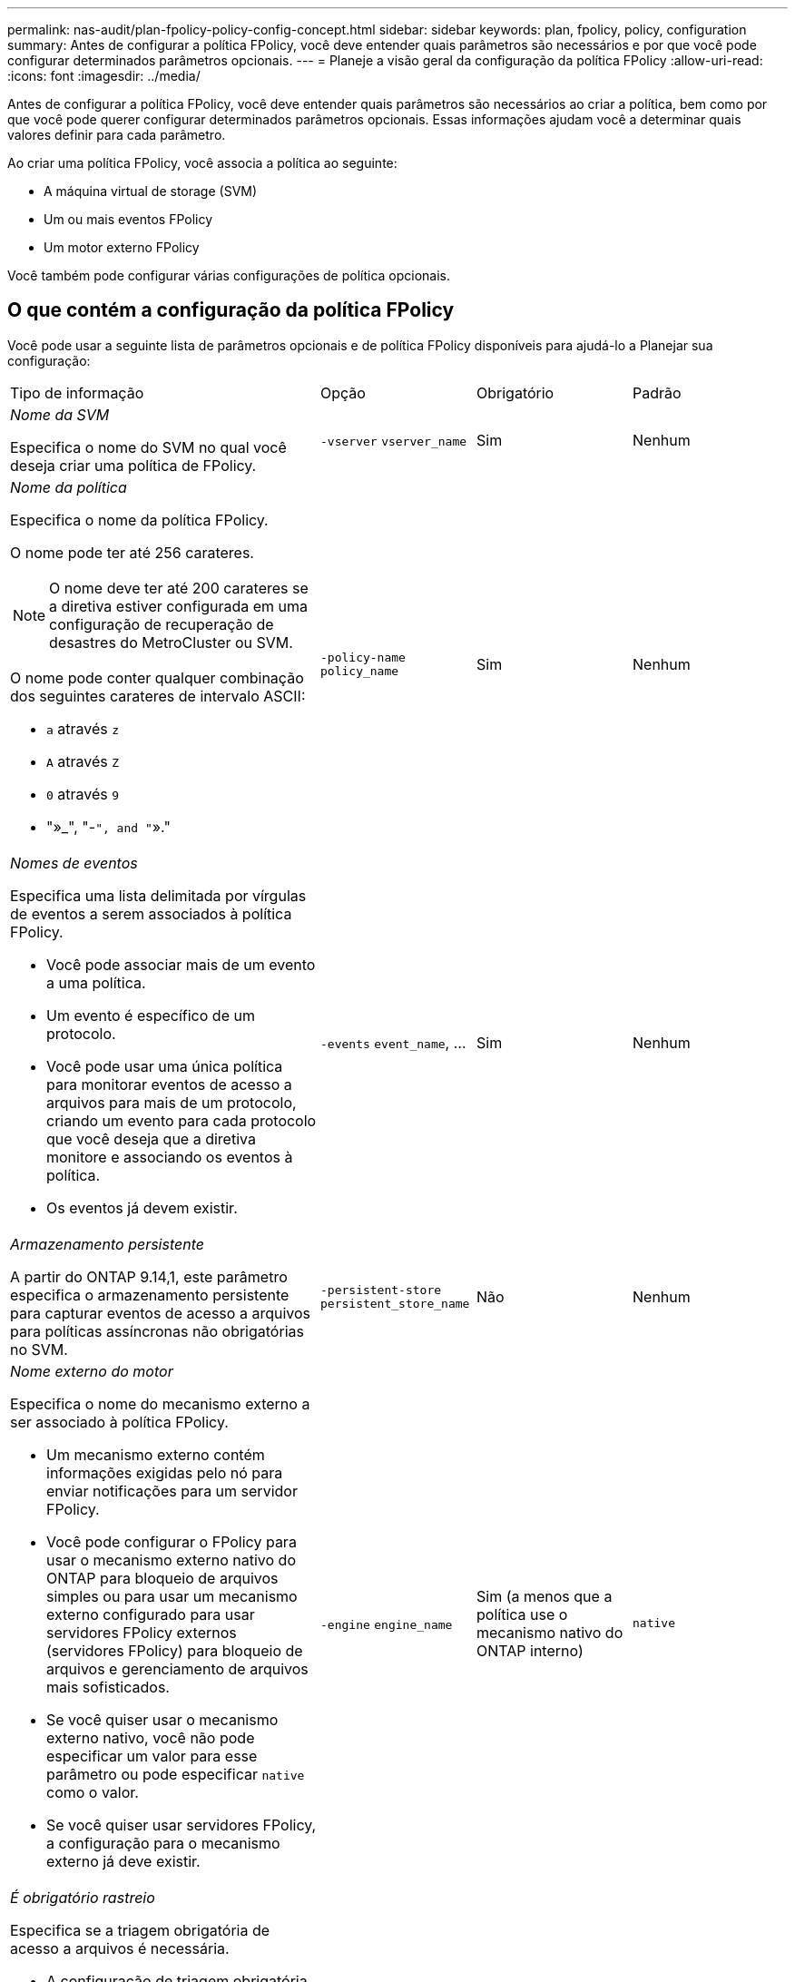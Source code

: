 ---
permalink: nas-audit/plan-fpolicy-policy-config-concept.html 
sidebar: sidebar 
keywords: plan, fpolicy, policy, configuration 
summary: Antes de configurar a política FPolicy, você deve entender quais parâmetros são necessários e por que você pode configurar determinados parâmetros opcionais. 
---
= Planeje a visão geral da configuração da política FPolicy
:allow-uri-read: 
:icons: font
:imagesdir: ../media/


[role="lead"]
Antes de configurar a política FPolicy, você deve entender quais parâmetros são necessários ao criar a política, bem como por que você pode querer configurar determinados parâmetros opcionais. Essas informações ajudam você a determinar quais valores definir para cada parâmetro.

Ao criar uma política FPolicy, você associa a política ao seguinte:

* A máquina virtual de storage (SVM)
* Um ou mais eventos FPolicy
* Um motor externo FPolicy


Você também pode configurar várias configurações de política opcionais.



== O que contém a configuração da política FPolicy

Você pode usar a seguinte lista de parâmetros opcionais e de política FPolicy disponíveis para ajudá-lo a Planejar sua configuração:

[cols="40,20,20,20"]
|===


| Tipo de informação | Opção | Obrigatório | Padrão 


 a| 
_Nome da SVM_

Especifica o nome do SVM no qual você deseja criar uma política de FPolicy.
 a| 
`-vserver` `vserver_name`
 a| 
Sim
 a| 
Nenhum



 a| 
_Nome da política_

Especifica o nome da política FPolicy.

O nome pode ter até 256 carateres.

[NOTE]
====
O nome deve ter até 200 carateres se a diretiva estiver configurada em uma configuração de recuperação de desastres do MetroCluster ou SVM.

====
O nome pode conter qualquer combinação dos seguintes carateres de intervalo ASCII:

* `a` através `z`
* `A` através `Z`
* `0` através `9`
* "»_", "-`", and "`»."

 a| 
`-policy-name` `policy_name`
 a| 
Sim
 a| 
Nenhum



 a| 
_Nomes de eventos_

Especifica uma lista delimitada por vírgulas de eventos a serem associados à política FPolicy.

* Você pode associar mais de um evento a uma política.
* Um evento é específico de um protocolo.
* Você pode usar uma única política para monitorar eventos de acesso a arquivos para mais de um protocolo, criando um evento para cada protocolo que você deseja que a diretiva monitore e associando os eventos à política.
* Os eventos já devem existir.

 a| 
`-events` `event_name`, ...
 a| 
Sim
 a| 
Nenhum



 a| 
_Armazenamento persistente_

A partir do ONTAP 9.14,1, este parâmetro especifica o armazenamento persistente para capturar eventos de acesso a arquivos para políticas assíncronas não obrigatórias no SVM.
 a| 
`-persistent-store` `persistent_store_name`
 a| 
Não
 a| 
Nenhum



 a| 
_Nome externo do motor_

Especifica o nome do mecanismo externo a ser associado à política FPolicy.

* Um mecanismo externo contém informações exigidas pelo nó para enviar notificações para um servidor FPolicy.
* Você pode configurar o FPolicy para usar o mecanismo externo nativo do ONTAP para bloqueio de arquivos simples ou para usar um mecanismo externo configurado para usar servidores FPolicy externos (servidores FPolicy) para bloqueio de arquivos e gerenciamento de arquivos mais sofisticados.
* Se você quiser usar o mecanismo externo nativo, você não pode especificar um valor para esse parâmetro ou pode especificar `native` como o valor.
* Se você quiser usar servidores FPolicy, a configuração para o mecanismo externo já deve existir.

 a| 
`-engine` `engine_name`
 a| 
Sim (a menos que a política use o mecanismo nativo do ONTAP interno)
 a| 
`native`



 a| 
_É obrigatório rastreio_

Especifica se a triagem obrigatória de acesso a arquivos é necessária.

* A configuração de triagem obrigatória determina qual ação é tomada em um evento de acesso a arquivos em um caso em que todos os servidores primário e secundário estão inativos ou nenhuma resposta é recebida dos servidores FPolicy dentro de um determinado período de tempo limite.
* Quando definido como `true`, os eventos de acesso ao arquivo são negados.
* Quando definido como `false`, eventos de acesso a arquivos são permitidos.

 a| 
`-is-mandatory` {`true`|`false`Selecione
 a| 
Não
 a| 
`true`



 a| 
_Permitir acesso privilegiado_

Especifica se você deseja que o servidor FPolicy tenha acesso privilegiado aos arquivos e pastas monitorados usando uma conexão de dados privilegiada.

Se configurado, os servidores FPolicy podem acessar arquivos da raiz do SVM que contém os dados monitorados usando a conexão de dados privilegiada.

Para acesso privilegiado a dados, o SMB deve ser licenciado no cluster e todas as LIFs de dados usadas para se conetar aos servidores FPolicy devem ser configuradas para ter `cifs` como um dos protocolos permitidos.

Se você quiser configurar a diretiva para permitir acesso privilegiado, você também deve especificar o nome de usuário para a conta que deseja que o servidor FPolicy use para acesso privilegiado.
 a| 
`-allow-privileged-access` {`yes`|`no`Selecione
 a| 
Não (a menos que a leitura de passagem esteja ativada)
 a| 
`no`



 a| 
_Nome de usuário privilegiado_

Especifica o nome de usuário da conta que os servidores FPolicy usam para acesso privilegiado a dados.

* O valor para este parâmetro deve usar o formato "nome de usuário".
* Se `-allow-privileged-access` estiver definido como `no`, qualquer valor definido para este parâmetro será ignorado.

 a| 
`-privileged-user-name` `user_name`
 a| 
Não (a menos que o acesso privilegiado esteja ativado)
 a| 
Nenhum



 a| 
_Permitir passagem-leitura_

Especifica se os servidores FPolicy podem fornecer serviços de leitura de passagem para arquivos que foram arquivados em armazenamento secundário (arquivos off-line) pelos servidores FPolicy:

* A passagem-leitura é uma maneira de ler dados para arquivos off-line sem restaurar os dados para o armazenamento primário.
+
A passagem-leitura reduz as latências de resposta porque não há necessidade de recuperar arquivos de volta ao storage primário antes de responder à solicitação de leitura. Além disso, a passagem-leitura otimiza a eficiência de storage eliminando a necessidade de consumir espaço de storage primário com arquivos que são recuperados exclusivamente para atender às solicitações de leitura.

* Quando ativado, os servidores FPolicy fornecem os dados para o arquivo em um canal de dados privilegiado separado aberto especificamente para leituras de passagem.
* Se você quiser configurar a passagem-leitura, a política também deve ser configurada para permitir acesso privilegiado.

 a| 
`-is-passthrough-read-enabled` {`true`|`false`Selecione
 a| 
Não
 a| 
`false`

|===
